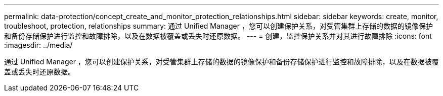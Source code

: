---
permalink: data-protection/concept_create_and_monitor_protection_relationships.html 
sidebar: sidebar 
keywords: create, monitor, troubleshoot, protection, relationships 
summary: 通过 Unified Manager ，您可以创建保护关系，对受管集群上存储的数据的镜像保护和备份存储保护进行监控和故障排除，以及在数据被覆盖或丢失时还原数据。 
---
= 创建，监控保护关系并对其进行故障排除
:icons: font
:imagesdir: ../media/


[role="lead"]
通过 Unified Manager ，您可以创建保护关系，对受管集群上存储的数据的镜像保护和备份存储保护进行监控和故障排除，以及在数据被覆盖或丢失时还原数据。
